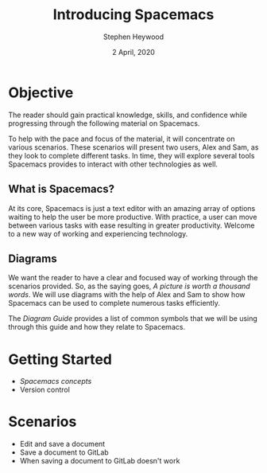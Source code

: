 # -*- ii:t; -*-
#+TITLE: Introducing Spacemacs
#+AUTHOR: Stephen Heywood
#+DATE: 2 April, 2020
#+STARTUP: showall

* Objective

The reader should gain practical knowledge, skills, and confidence while progressing through the following material on Spacemacs.

To help with the pace and focus of the material, it will concentrate on various scenarios.
These scenarios will present two users, Alex and Sam, as they look to complete different tasks.
In time, they will explore several tools Spacemacs provides to interact with other technologies as well.

** What is Spacemacs?

At its core, Spacemacs is just a text editor with an amazing array of options waiting to help the user be more productive.
With practice, a user can move between various tasks with ease resulting in greater productivity.
Welcome to a new way of working and experiencing technology.

[[./images/spacemacs-initial-load-screen.png]]

** Diagrams

We want the reader to have a clear and focused way of working through the scenarios provided.
So, as the saying goes, /A picture is worth a thousand words/.
We will use diagrams with the help of Alex and Sam to show how Spacemacs can be used to complete numerous tasks efficiently.

The [[diagram-guide.org][Diagram Guide]] provides a list of common symbols that we will be using through this guide and how they relate to Spacemacs.

* Getting Started

- [[spacemacs-concepts.org][Spacemacs concepts]]
- Version control

* Scenarios

- Edit and save a document
- Save a document to GitLab
- When saving a document to GitLab doesn't work
